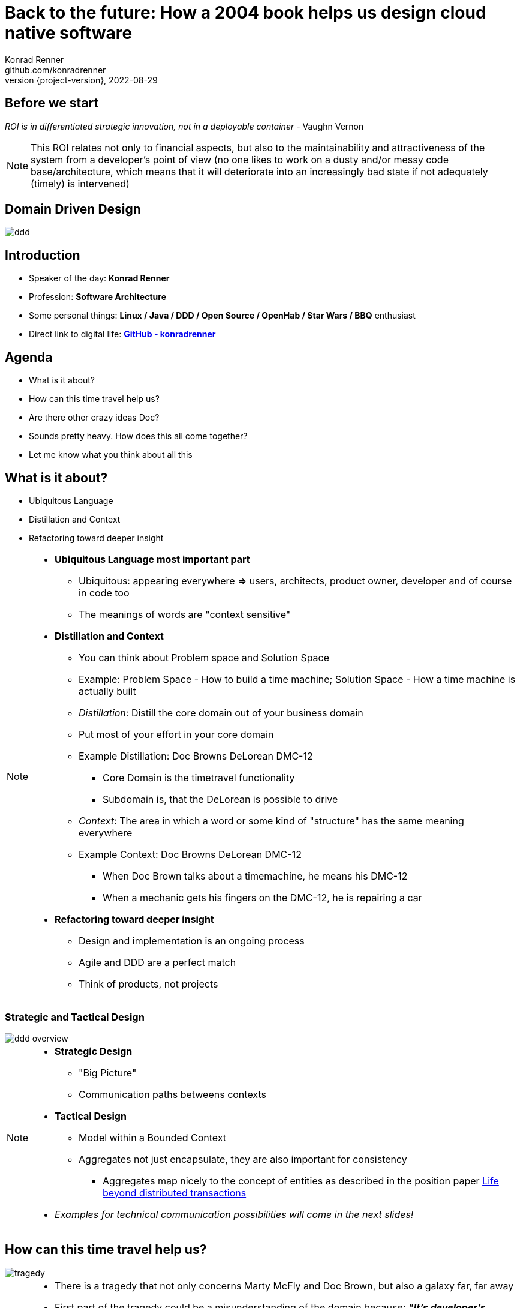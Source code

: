 = Back to the future: How a 2004 book helps us design cloud native software
Konrad Renner <github.com/konradrenner>
2022-08-29
:revnumber: {project-version}
:example-caption!:
ifndef::imagesdir[:imagesdir: images]
ifndef::sourcedir[:sourcedir: ../../main/java]

<<<<
== Before we start

_ROI is in differentiated strategic innovation, not in a deployable container_ - Vaughn Vernon

[NOTE.speaker]
--
This ROI relates not only to financial aspects, but also to the maintainability and attractiveness of the system from a developer's point of view (no one likes to work on a dusty and/or messy code base/architecture, which means that it will deteriorate into an increasingly bad state if not adequately (timely) is intervened)
--

<<<<
== Domain Driven Design

image::ddd.jpg[]

<<<<
== Introduction

[%step]
* Speaker of the day: *Konrad Renner*
* Profession: *Software Architecture*
* Some personal things: *Linux / Java / DDD / Open Source / OpenHab / Star Wars / BBQ* enthusiast
* Direct link to digital life: *link:github.com/konradrenner[GitHub - konradrenner]*

<<<<
== Agenda

[%step]
* What is it about?
* How can this time travel help us?
* Are there other crazy ideas Doc?
* Sounds pretty heavy. How does this all come together?
* Let me know what you think about all this

<<<<
== What is it about?

[%step]
* Ubiquitous Language
* Distillation and Context
* Refactoring toward deeper insight

// Press the `*s*` key to access speaker notes.
[NOTE.speaker]
--
* *Ubiquitous Language most important part*
** Ubiquitous: appearing everywhere => users, architects, product owner, developer and of course in code too
** The meanings of words are "context sensitive"
* *Distillation and Context*
** You can think about Problem space and Solution Space
** Example: Problem Space - How to build a time machine; Solution Space - How a time machine is actually built
** _Distillation_: Distill the core domain out of your business domain
** Put most of your effort in your core domain
** Example Distillation: Doc Browns DeLorean DMC-12
*** Core Domain is the timetravel functionality
*** Subdomain is, that the DeLorean is possible to drive
** _Context_: The area in which a word or some kind of "structure" has the same meaning everywhere
** Example Context: Doc Browns DeLorean DMC-12
*** When Doc Brown talks about a timemachine, he means his DMC-12
*** When a mechanic gets his fingers on the DMC-12, he is repairing a car
* *Refactoring toward deeper insight*
** Design and implementation is an ongoing process
** Agile and DDD are a perfect match
** Think of products, not projects
--

<<<<
=== Strategic and Tactical Design

image::ddd_overview.png[scaledwidth=100%]

// Press the `*s*` key to access speaker notes.
[NOTE.speaker]
--
* *Strategic Design*
** "Big Picture"
** Communication paths betweens contexts
* *Tactical Design*
** Model within a Bounded Context
** Aggregates not just encapsulate, they are also important for consistency
*** Aggregates map nicely to the concept of entities as described in the position paper link:https://www.ics.uci.edu/~cs223/papers/cidr07p15.pdf[Life beyond distributed transactions]
* _Examples for technical communication possibilities will come in the next slides!_
--

<<<<
== How can this time travel help us?

image::tragedy.jpg[]

// Press the `*s*` key to access speaker notes.
[NOTE.speaker]
--
* There is a tragedy that not only concerns Marty McFly and Doc Brown, but also a galaxy far, far away 
* First part of the tragedy could be a misunderstanding of the domain because: *_"It’s developer’s understanding, not expert knowledge that gets released into production"_* - Alberto Brandolini
* The second part of the tragedy could be, that the cut of Microservices was based on an inappropriate approach
* Inappropriate approaches would be:
** Pure technical
** Based on organizational circumstances
--

<<<<
=== What would it look like?

image::monolith.jpg[]

// Press the `*s*` key to access speaker notes.
[NOTE.speaker]
--
* Because *inappropriate cut Microservices can lead to unnecessary or even dangerous remote communication*
* One might think that the "smaller" a microservice is, the less complex it is
** This is true for the local complexity of this specific microservice, but it is not true for the whole system
** The smaller a microservice is cut, the more communication with other services is necessary and this in turn increases the complexity of the overall system
*** The much more important type of complexity is global complexity (the complexity of the whole system) because it has a much higher impact on different non-functional requirements on the whole system, than one part ot the whole system
*** It's less about black and white thinking (monolith vs microservice) and more about creating a balance
* In the worst case you transform a "local" monolithic app (local from a transactional view), to a distributed monolithic app (distributed transactions)
** If you are faced with the need of distributed transactions, there is already a great comparison about link:https://developers.redhat.com/articles/2021/09/21/distributed-transaction-patterns-microservices-compared[different distributed transaction patterns]
** As stated above: too high global complexity is worse then local complexity
** Sooner or later this will lead to a real resilience tragedy (e.g. Deadlocks)
** Beware: Local monoliths do not necessarily have to be bad, but distributed monoliths are problematic most of the time!
* Service Mesh Tooling (e.g. Istio, Linkerd, Consul) and similar solutions are often only symptom treatments, but do not solve the problems at the cause
** But of course Service Mesh Tooling can solve many security problems (e.g. Zero Trust with mTLS) and link:https://devopscon.io/blog/service-mesh-vs-framework-resilience-in-distributed-systems-with-istio-or-hystrix/[resilience problems] on the infrastructure layer
* So this "time travel" to the 2004 book, can help us find more effective approach
** As the book subtitle states: Tackling complexity in the heart of software
** In the next couple of slides I will show you some of the concepts, to minimize the propability that such tragedies will occur
--

<<<<
=== DDD for "cloud native software architecture"

[%step]
* *Focus on your core domain, not technical aspects*
* Establish a common understanding of strategic AND tactical design
** *Merge the people, split the software*
* Build Microservices or Self-Contained-Systems based on Bounded Context
** Maybe a Bounded Context can also help by defining K8s Namespaces ;-)

// Press the `*s*` key to access speaker notes.
[NOTE.speaker]
--
* One of the most common questions in my day to day work is, how to size Microservices or siblings (e.g. SCS)
** Just use the Bounded Contexts
--

<<<<
=== Strategic Design

[plantuml,bounded-context]
----
skinparam componentStyle rectangle

title Back to the future - Context Map

cloud "Car Context" {
  [Engine]
  [Car]
  
  () ACL as timemachine_acl
  
  Car - Engine
  timemachine_acl- Car
}

cloud "Timemachine Context" {
  [Timemachine]
  [Inventor]
  [Driver]
  [Flux Capacitor] as flux
  
  Timemachine -up- Inventor
  Timemachine -up- Driver
  Timemachine --up- flux
  
  Timemachine --> timemachine_acl : Open Host Service
}

cloud "Terrorist Context" {
  [Betrayer]
  [Terrorist]
  
  () ACL as betrayer_acl
  
  Betrayer- Terrorist
  betrayer_acl - Betrayer
  
  betrayer_acl <-- Inventor : Confirmist
}

legend bottom
  |= |= Description |
  | -> | Arrow points from Upstream to Downstream|
  | ACL | Anti-Corruption-Layer|
endlegend
----

// Press the `*s*` key to access speaker notes.
[NOTE.speaker]
--
* *The Context Map helps to understand how communication flows through the system*
** The relationship types helps in discusions about the technical communication
*** Confirmist 
**** Upstream has no motivation to provide for the downstream team’s need
**** Maybe a lib, which is developed without regard to the downstream (maybe because it was create for another downstream in form of a customer-supplier relationship)
*** Open Host Service
**** Access to a system is provided by clearly defined services, using a clearly defined protocol
**** Maybe RESTful services with OpenAPI powered Published Language
--

<<<<
== Are there other crazy ideas Doc?

[%step]
* _Disclaimer:_ The following tooling are just my personal favorites
* Start with link:https://www.eventstorming.com/[Event Storming]
* Document architecture with link:https://arc42.org/overview[arc42 template]
* Take out the pain of documentation with link:https://docs-as-co.de/[Documentation As Code]
* Structure code on basis of link:https://blog.cleancoder.com/uncle-bob/2012/08/13/the-clean-architecture.html[Clean Architecture]

<<<<
=== Event Storming

image::level-of-storming.png[]

// Press the `*s*` key to access speaker notes.
[NOTE.speaker]
--
* *The key idea of EventStorming is*
. *See the system as a whole* 
. Find a problem worth solving (Distillation)
. Gather the best immediately available information
. Start implementing a solution from the best possible starting point (Context)
* You just need a room with a long enough wall, many coloured stickies, something to write, the "right" people (and no table in the middle)
* Invite all relevant stakeholder in the room
** They put their view in brain storming fashion on an "endless" wall, in form of events
** Events are always past tense
** They discuss the outcomes
*** Consensus is not required, it could be a signal for different meanings of an event; mark heavy discussion with a hotspot sticky
* *Start with a Big Picture workshop*
** Helps crossing knowledge silo boundaries
** You get many hints about possible Bounded Contexts
* *Then you can start modelling your processes* in the contexts with the integration of commands, policies and read models
** Picture that explain (nearly) everthing (see picture in next slide)
* *And then you could dive even deeper into Software Design* (for discovering/designing Aggregates)
** Aggregates are the "state machines" between commands and events
** It is not just Process Modelling with Aggregates because many processes can be connected with an Aggregate (think of a combination of processes with focus on Aggregates)
** Think of behavior, not data!
* But be aware, that every time you dive deeper, the required person's will change. And maybe you have to step back at some point of time
** Have a look at chapters "system scope and context" and "building block views" and "runtime views" of arc42, if you are interested in how to document outcomes
--

<<<<
=== Event Storming

image::event_storming_2.png[]

// Press the `*s*` key to access speaker notes.
[NOTE.speaker]
--
* _Yellow_: People, Actor or Persona
* _Blue_: Command or Action (triggered from people, system or time based event)
* _Orange_: Event (consists at least of a noun and past tense verb)
* _Purple_: Policy or Business Rule, glue between event and thereafter command(Whenever [event(s)] the [command(s]) 
* _Green_: Read Model (information/data that needs to be available to take a given decision)
* _Pink_: (External) System or part of a system 
* _Red_: HotSpot (open question, noticed for later discussion)
* Precise Notation or explorations are not required and could harm creativity (e.g. it is not important if the yellow means people or Persona)
--

<<<<
=== Clean Architecture

image::CleanArchitecture.jpeg[]

// Press the `*s*` key to access speaker notes.
[NOTE.speaker]
--
* The most important part is flow of control
** *Never ever make inner circles depend on outer!*
** Technical aspects must never enter the domain logic
*** If so: your code will e.g. not be unit testable (you cannot mock away technical aspects sufficient)
* This architecture perfectly fits with the "Layered Architecture" and Tactical design as described in the DDD book
** *Enterprise Business Rules*: _Entities and Aggregates_
** *Application Business Rules*: _Domain Services, Repository contracts_ (e.g. Java Interface)
** *Interface Adapters*: _Repository implementations_
* An example is just 2 slides away
--

<<<<
== Sounds pretty heavy. How does this all come together?

[%step]
* link:https://github.com/konradrenner/stammdaten/blob/master/README.adoc[publishing-company example]
* Uses link:https://quarkus.io/[Quarkus] as _"Kubernetes native Java stack"_
* link:https://en.wikipedia.org/wiki/Entity-control-boundary[Boundary-Control-Entity] pattern for implementing "lightweight" Clean Architecture on top of DDD
* Architecture automatically checked with link:https://www.archunit.org/[ArchUnit]

// Press the `*s*` key to access speaker notes.
[NOTE.speaker]
--
* Some think, Java is not the cool or hip enough nowadays
** They did not try Quarkus yet
** rock solid tooling, massive community, native performance and state of the art dev experience
* DDD and Clean Architecture are a perfect match
** Use BCE and you also get a standardized und clear structuring of your projects
*** *Boundary*: _Interface Adapters_
*** *Control*: _Application Business Rules_
*** *Entity*: _Enterprise Business Rules_
* Let the tooling do the "boring" work for you
** Automatic versioning and releasing
** Automatic publishing
** Automatic testing
* The (Git) Repo is the single source of truth for all aspects
** Architecture, Security, Code, Config
** Every change is tracked in your favorite VCS and absolutly traceable
** Maybe you *use GitOps to further improve automation*
--

<<<<
=== Time for an example

image::code.jpg[]

// Press the `*s*` key to access speaker notes.
[NOTE.speaker]
--
* Disclaimer: The link:https://github.com/konradrenner/stammdaten/blob/master/README.adoc[publishing-company example] has just little todo with back to the future :-) (one book entry)
* This example "lives", so it is in parts unfinished and will change from time to time
* It demonstrates all of the tools discussed, except context mapping
** It just contains the "Author Aggregate" from the "Author Context" (1:1 mapping)
* It consists of an Web UI (JSF), REST API and an Cross Compiled Mobile/Desktop Companion App
--

<<<<
== But...

[%step]
* _Organizations which design systems […] are constrained to produce designs which are copies of the communication structures of these organizations._ - Melvin E. Conway
* Have a look at link:https://teamtopologies.com/[Team Topologies]
** Approach to modern software delivery with awareness of
*** Conway’s Law, team cognitive load and responsive organization evolution

<<<<
=== Team Topologies

[%step]
* Each service must be fully owned by a team with sufficient cognitive capacity to build and operate it
* *So*: Limit the size of services to the cognitive load that the team can handle
* *Because*: Software that ist "too big for our heads" works against organizational agility

<<<<
=== Team Topologies

image::team-topologies.png[]

// Press the `*s*` key to access speaker notes.
[NOTE.speaker]
--
* *Like DDD it "just" formalizes some good practices and ideas*
* *Stream aligned teams* are the "heart" because the are aligned on value streams
** These are based on top of the DevOps ideas
** The other teams are "just" supporting them in which they take away cognitive load
** So the other team types are just required, if the cognitive load will get to high for a stream aligned teams
** The other teams may consists "internally" also of stream aligned teams 
* *Complicated subsystem team*:
** Parts of the system which not directly mapped to the value stream, but are a requirement "to function"
** Think on the flux capacitor: one team just focuses on this complicated part, whereas the stream aligned teams will do improvements on the integration with the Delorean
* *Enabling team*:
** Disclaimer: This is not Architecture Department, but a team of specialists
** They help to spread knowledge about new things in the organization and tech world
** They also evaluate if "trends" are applyable and how
* *Platform team*:
** They are building and maintain e.g. the tools which are required, so that stream aligned teams can work effective AND efficient
** Think on the Delorean: A Platform team would have built it and will repair things, whereas the stream aligned teams will focus on the time travel functionalities
* The interaction modes helps visualising and so understanding the dependencies between teams
** *Collaboration*: strong delivery dependencies (e.g. stream aligned and complicated subsystem team)
** *X as a Service*: Decoupling and standardization (mostly used when interaction with a platform team is needed)
** *Facilitating*: helping or being helped by another team (mostly the case when a stream aligned teams "gets knowledge" from an enabling team)
--

<<<<
== Let me know what you think about all this

image::force.jpg[]

// Press the `*s*` key to access speaker notes.
[NOTE.speaker]
--
* Thank you for the possibilty to share my thoughts on this topic
* In closing, I have only two things to say
** Never stop refactoring, there is no "perfect" or "everlasting" solution
*** _Software development is a learning process, working code is a nice side effect_
** And: *may the force be with you*
--
